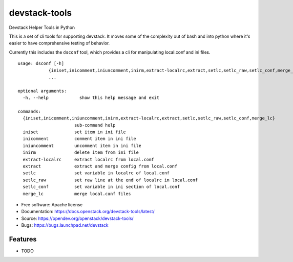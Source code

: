 ===============================
devstack-tools
===============================

Devstack Helper Tools in Python

This is a set of cli tools for supporting devstack. It moves some of
the complexity out of bash and into python where it's easier to have
comprehensive testing of behavior.

Currently this includes the ``dsconf`` tool, which provides a cli for
manipulating local.conf and ini files.

::

  usage: dsconf [-h]
              {iniset,inicomment,iniuncomment,inirm,extract-localrc,extract,setlc,setlc_raw,setlc_conf,merge_lc}
              ...

  optional arguments:
    -h, --help            show this help message and exit

  commands:
    {iniset,inicomment,iniuncomment,inirm,extract-localrc,extract,setlc,setlc_raw,setlc_conf,merge_lc}
                        sub-command help
    iniset              set item in ini file
    inicomment          comment item in ini file
    iniuncomment        uncomment item in ini file
    inirm               delete item from ini file
    extract-localrc     extract localrc from local.conf
    extract             extract and merge config from local.conf
    setlc               set variable in localrc of local.conf
    setlc_raw           set raw line at the end of localrc in local.conf
    setlc_conf          set variable in ini section of local.conf
    merge_lc            merge local.conf files


* Free software: Apache license
* Documentation: https://docs.openstack.org/devstack-tools/latest/
* Source: https://opendev.org/openstack/devstack-tools/
* Bugs: https://bugs.launchpad.net/devstack

Features
--------

* TODO
